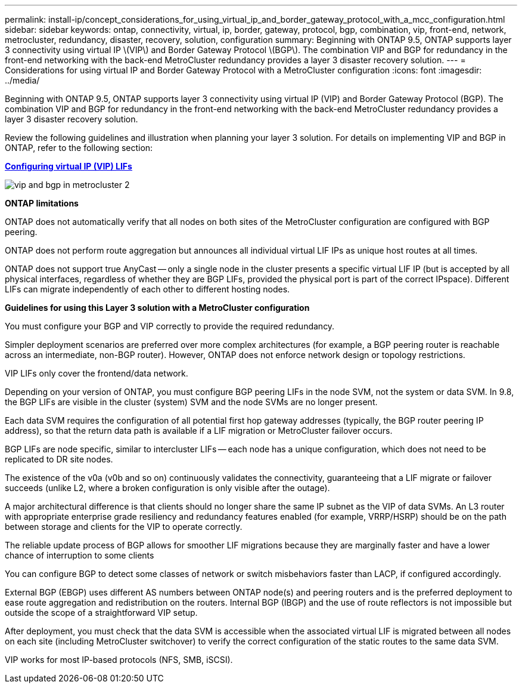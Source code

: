 ---
permalink: install-ip/concept_considerations_for_using_virtual_ip_and_border_gateway_protocol_with_a_mcc_configuration.html
sidebar: sidebar
keywords: ontap, connectivity, virtual, ip, border, gateway, protocol, bgp, combination, vip, front-end, network, metrocluster, redundancy, disaster, recovery, solution, configuration
summary: Beginning with ONTAP 9.5, ONTAP supports layer 3 connectivity using virtual IP \(VIP\) and Border Gateway Protocol \(BGP\). The combination VIP and BGP for redundancy in the front-end networking with the back-end MetroCluster redundancy provides a layer 3 disaster recovery solution.
---
= Considerations for using virtual IP and Border Gateway Protocol with a MetroCluster configuration
:icons: font
:imagesdir: ../media/

[.lead]
Beginning with ONTAP 9.5, ONTAP supports layer 3 connectivity using virtual IP (VIP) and Border Gateway Protocol (BGP). The combination VIP and BGP for redundancy in the front-end networking with the back-end MetroCluster redundancy provides a layer 3 disaster recovery solution.

Review the following guidelines and illustration when planning your layer 3 solution. For details on implementing VIP and BGP in ONTAP, refer to the following section:

http://docs.netapp.com/ontap-9/topic/com.netapp.doc.dot-cm-nmg/GUID-A8EF6D34-1717-4813-BBFA-AA33E104CF6F.html[*Configuring virtual IP (VIP) LIFs*]

image::../media/vip_and_bgp_in_metrocluster_2.png[]

*ONTAP limitations*

ONTAP does not automatically verify that all nodes on both sites of the MetroCluster configuration are configured with BGP peering.

ONTAP does not perform route aggregation but announces all individual virtual LIF IPs as unique host routes at all times.

ONTAP does not support true AnyCast -- only a single node in the cluster presents a specific virtual LIF IP (but is accepted by all physical interfaces, regardless of whether they are BGP LIFs, provided the physical port is part of the correct IPspace). Different LIFs can migrate independently of each other to different hosting nodes.

*Guidelines for using this Layer 3 solution with a MetroCluster configuration*

You must configure your BGP and VIP correctly to provide the required redundancy.

Simpler deployment scenarios are preferred over more complex architectures (for example, a BGP peering router is reachable across an intermediate, non-BGP router). However, ONTAP does not enforce network design or topology restrictions.

VIP LIFs only cover the frontend/data network.

Depending on your version of ONTAP, you must configure BGP peering LIFs in the node SVM, not the system or data SVM. In 9.8, the BGP LIFs are visible in the cluster (system) SVM and the node SVMs are no longer present.

Each data SVM requires the configuration of all potential first hop gateway addresses (typically, the BGP router peering IP address), so that the return data path is available if a LIF migration or MetroCluster failover occurs.

BGP LIFs are node specific, similar to intercluster LIFs -- each node has a unique configuration, which does not need to be replicated to DR site nodes.

The existence of the v0a (v0b and so on) continuously validates the connectivity, guaranteeing that a LIF migrate or failover succeeds (unlike L2, where a broken configuration is only visible after the outage).

A major architectural difference is that clients should no longer share the same IP subnet as the VIP of data SVMs. An L3 router with appropriate enterprise grade resiliency and redundancy features enabled (for example, VRRP/HSRP) should be on the path between storage and clients for the VIP to operate correctly.

The reliable update process of BGP allows for smoother LIF migrations because they are marginally faster and have a lower chance of interruption to some clients

You can configure BGP to detect some classes of network or switch misbehaviors faster than LACP, if configured accordingly.

External BGP (EBGP) uses different AS numbers between ONTAP node(s) and peering routers and is the preferred deployment to ease route aggregation and redistribution on the routers. Internal BGP (IBGP) and the use of route reflectors is not impossible but outside the scope of a straightforward VIP setup.

After deployment, you must check that the data SVM is accessible when the associated virtual LIF is migrated between all nodes on each site (including MetroCluster switchover) to verify the correct configuration of the static routes to the same data SVM.

VIP works for most IP-based protocols (NFS, SMB, iSCSI).
